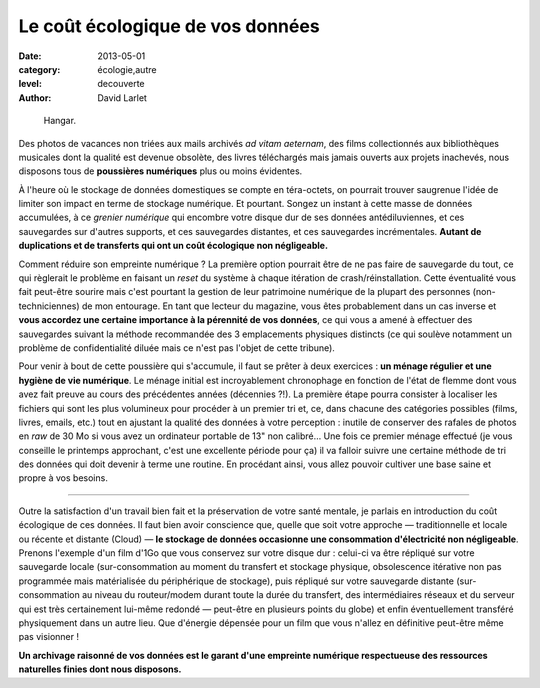 Le coût écologique de vos données
=================================

:date: 2013-05-01
:category: écologie,autre
:level: decouverte
:author: David Larlet

.. figure:: cout/donnees-hangar.jpg

   Hangar.

Des photos de vacances non triées aux mails archivés *ad vitam aeternam*, des
films collectionnés aux bibliothèques musicales dont la qualité est devenue
obsolète, des livres téléchargés mais jamais ouverts aux projets inachevés,
nous disposons tous de **poussières numériques** plus ou moins évidentes.

À l'heure où le stockage de données domestiques se compte en téra-octets, on
pourrait trouver saugrenue l'idée de limiter son impact en terme de stockage
numérique. Et pourtant. Songez un instant à cette masse de données accumulées,
à ce *grenier numérique* qui encombre votre disque dur de ses données
antédiluviennes, et ces sauvegardes sur d'autres supports, et ces sauvegardes
distantes, et ces sauvegardes incrémentales. **Autant de duplications et de
transferts qui ont un coût écologique non négligeable.**

Comment réduire son empreinte numérique ? La première option pourrait être de
ne pas faire de sauvegarde du tout, ce qui règlerait le problème en faisant un
*reset* du système à chaque itération de crash/réinstallation. Cette
éventualité vous fait peut-être sourire mais c'est pourtant la gestion de leur
patrimoine numérique de la plupart des personnes (non-techniciennes) de mon
entourage. En tant que lecteur du magazine, vous êtes probablement dans un cas
inverse et **vous accordez une certaine importance à la pérennité de vos
données**, ce qui vous a amené à effectuer des sauvegardes suivant la méthode
recommandée des 3 emplacements physiques distincts (ce qui soulève notamment un
problème de confidentialité diluée mais ce n'est pas l'objet de cette tribune).

Pour venir à bout de cette poussière qui s'accumule, il faut se prêter à deux
exercices : **un ménage régulier et une hygiène de vie numérique**. Le ménage
initial est incroyablement chronophage en fonction de l'état de flemme dont
vous avez fait preuve au cours des précédentes années (décennies ?!). La
première étape pourra consister à localiser les fichiers qui sont les plus
volumineux pour procéder à un premier tri et, ce, dans chacune des catégories
possibles (films, livres, emails, etc.) tout en ajustant la qualité des données
à votre perception : inutile de conserver des rafales de photos en *raw* de 30
Mo si vous avez un ordinateur portable de 13" non calibré… Une fois ce premier
ménage effectué (je vous conseille le printemps approchant, c'est une
excellente période pour ça) il va falloir suivre une certaine méthode de tri
des données qui doit devenir à terme une routine. En procédant ainsi, vous
allez pouvoir cultiver une base saine et propre à vos besoins.

----

Outre la satisfaction d'un travail bien fait et la préservation de votre santé
mentale, je parlais en introduction du coût écologique de ces données. Il faut
bien avoir conscience que, quelle que soit votre approche — traditionnelle et
locale ou récente et distante (Cloud) — **le stockage de données occasionne une
consommation d'électricité non négligeable**. Prenons l'exemple d'un film d'1Go
que vous conservez sur votre disque dur : celui-ci va être répliqué sur votre
sauvegarde locale (sur-consommation au moment du transfert et stockage
physique, obsolescence itérative non pas programmée mais matérialisée du
périphérique de stockage), puis répliqué sur votre sauvegarde distante
(sur-consommation au niveau du routeur/modem durant toute la durée du
transfert, des intermédiaires réseaux et du serveur qui est très certainement
lui-même redondé — peut-être en plusieurs points du globe) et enfin
éventuellement transféré physiquement dans un autre lieu. Que d'énergie
dépensée pour un film que vous n'allez en définitive peut-être même pas
visionner !

**Un archivage raisonné de vos données est le garant d'une empreinte numérique
respectueuse des ressources naturelles finies dont nous disposons.**
